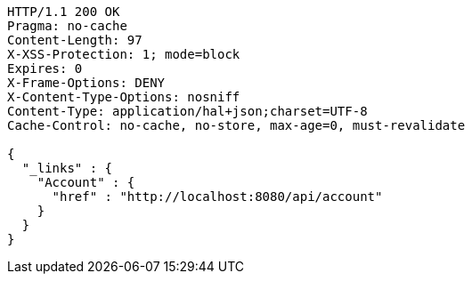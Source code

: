 [source,http,options="nowrap"]
----
HTTP/1.1 200 OK
Pragma: no-cache
Content-Length: 97
X-XSS-Protection: 1; mode=block
Expires: 0
X-Frame-Options: DENY
X-Content-Type-Options: nosniff
Content-Type: application/hal+json;charset=UTF-8
Cache-Control: no-cache, no-store, max-age=0, must-revalidate

{
  "_links" : {
    "Account" : {
      "href" : "http://localhost:8080/api/account"
    }
  }
}
----